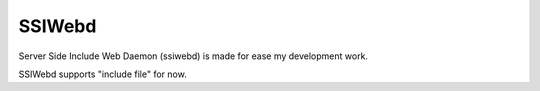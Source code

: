 
SSIWebd
########

Server Side Include Web Daemon (ssiwebd) is made for ease my development work.

SSIWebd supports "include file" for now.


